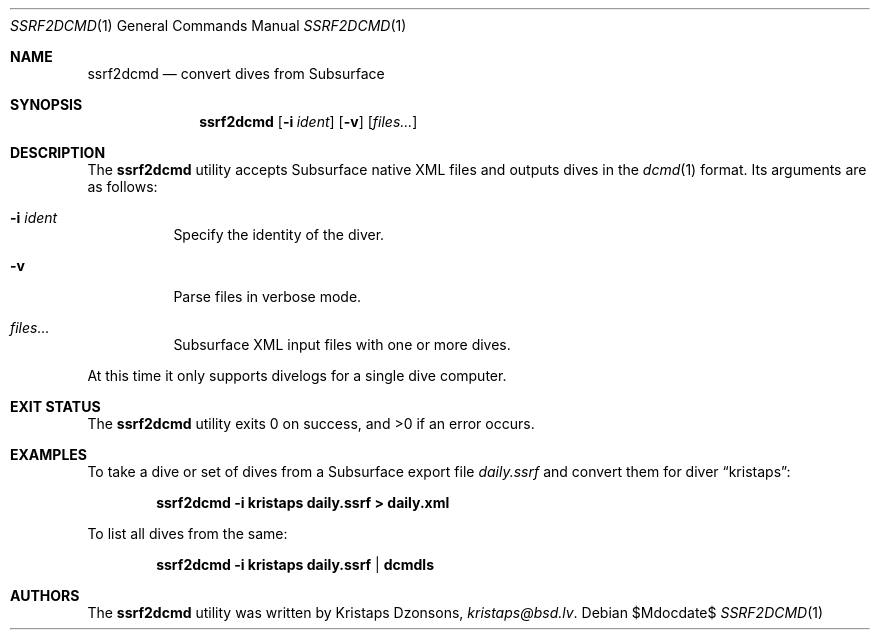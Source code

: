 .\"	$Id$
.\"
.\" Copyright (c) 2018 Kristaps Dzonsons <kristaps@bsd.lv>
.\"
.\" This library is free software; you can redistribute it and/or
.\" modify it under the terms of the GNU Lesser General Public
.\" License as published by the Free Software Foundation; either
.\" version 2.1 of the License, or (at your option) any later version.
.\"
.\" This library is distributed in the hope that it will be useful,
.\" but WITHOUT ANY WARRANTY; without even the implied warranty of
.\" MERCHANTABILITY or FITNESS FOR A PARTICULAR PURPOSE.  See the GNU
.\" Lesser General Public License for more details.
.\"
.\" You should have received a copy of the GNU Lesser General Public
.\" License along with this library; if not, write to the Free Software
.\" Foundation, Inc., 51 Franklin Street, Fifth Floor, Boston,
.\" MA 02110-1301 USA
.\"
.Dd $Mdocdate$
.Dt SSRF2DCMD 1
.Os
.Sh NAME
.Nm ssrf2dcmd
.Nd convert dives from Subsurface
.Sh SYNOPSIS
.Nm ssrf2dcmd
.Op Fl i Ar ident
.Op Fl v
.Op Ar files...
.Sh DESCRIPTION
The
.Nm
utility accepts Subsurface native XML files and outputs dives in the
.Xr dcmd 1
format.
Its arguments are as follows:
.Bl -tag -width Ds
.It Fl i Ar ident
Specify the identity of the diver.
.It Fl v
Parse files in verbose mode.
.It Ar files...
Subsurface XML input files with one or more dives.
.El
.Pp
At this time it only supports divelogs for a single dive computer.
.Sh EXIT STATUS
.Ex -std
.Sh EXAMPLES
To take a dive or set of dives from a Subsurface export file
.Pa daily.ssrf
and convert them for diver
.Dq kristaps :
.Pp
.Dl ssrf2dcmd -i kristaps daily.ssrf > daily.xml
.Pp
To list all dives from the same:
.Pp
.Dl ssrf2dcmd -i kristaps daily.ssrf | dcmdls
.Sh AUTHORS
The
.Nm
utility was written by
.An Kristaps Dzonsons ,
.Mt kristaps@bsd.lv .
